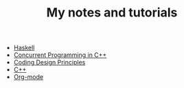 #+TITLE: My notes and tutorials

- [[https://github.com/paymaan/tut-notes/blob/master/haskell.org][Haskell]]
- [[https://github.com/paymaan/tut-notes/blob/master/concurrent-programming-cpp.org][Concurrent Programming in C++]]
- [[https://github.com/paymaan/tut-notes/blob/master/coding-design-principles.org][Coding Design Principles]]
- [[https://github.com/paymaan/tut-notes/blob/master/cpp.org][C++]]
- [[https://github.com/paymaan/tut-notes/blob/master/org-mode.org][Org-mode]]
